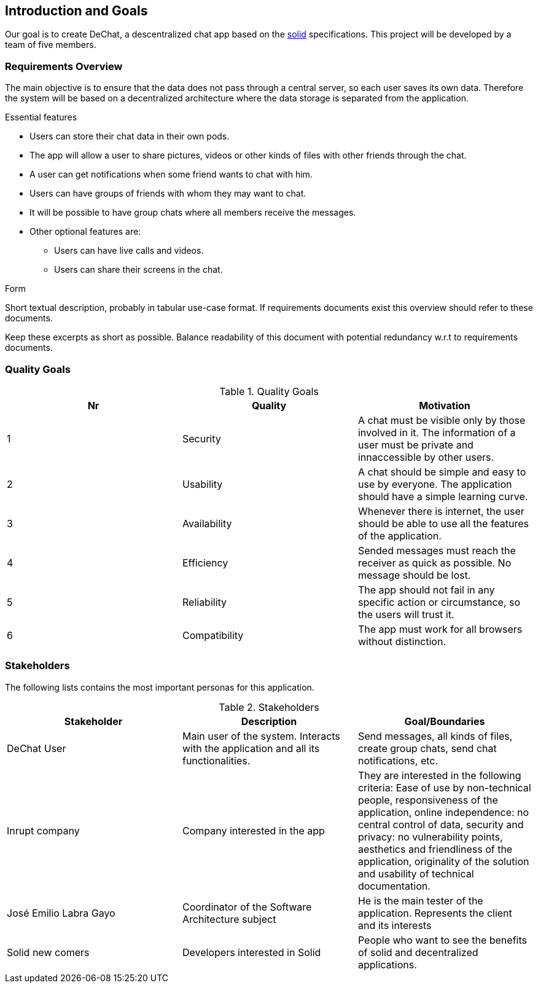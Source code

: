 [[section-introduction-and-goals]]
== Introduction and Goals

[role="arc42help"]
****
Our goal is to create DeChat, a descentralized chat app based on the https://solid.inrupt.com/[solid] specifications. This project will be developed by a team of five members.
****

=== Requirements Overview

[role="arc42help"]
****
The main objective is to ensure that the data does not pass through a central server, so each user saves its own data.
Therefore the system will be based on a decentralized architecture where the
data storage is separated from the application.

.Essential features

* Users can store their chat data in their own pods.
* The app will allow a user to share pictures, videos or other kinds of files with other friends through the chat.
* A user can get notifications when some friend wants to chat with him.
* Users can have groups of friends with whom they may want to chat.
* It will be possible to have group chats where all members receive the messages.
* Other optional features are:
** Users can have live calls and videos.
** Users can share their screens in the chat.

.Form
Short textual description, probably in tabular use-case format.
If requirements documents exist this overview should refer to these documents.

Keep these excerpts as short as possible. Balance readability of this document with potential redundancy w.r.t to requirements documents.
****

=== Quality Goals

[role="arc42help"]
****

.Quality Goals
|===
|Nr |Quality |Motivation

|1
|Security
|A chat must be visible only by those involved in it. The information of a user must be private and innaccessible by other users.

|2
|Usability
|A chat should be simple and easy to use by everyone. The application should have a simple learning curve.

|3
|Availability
|Whenever there is internet, the user should be able to use all the features of the application.

|4
|Efficiency
|Sended messages must reach the receiver as quick as possible. No message should be lost.

|5
|Reliability
|The app should not fail in any specific action or circumstance, so the users will trust it.

|6
|Compatibility
|The app must work for all browsers without distinction.

|===
****

=== Stakeholders

[role="arc42help"]
****
The following lists contains the most important personas for this application.

.Stakeholders
|===
|Stakeholder |Description |Goal/Boundaries

|DeChat User
|Main user of the system. Interacts with the application and all its functionalities.
|Send messages, all kinds of files, create group chats, send chat notifications, etc.

|Inrupt company
|Company interested in the app
|They are interested in the following criteria: Ease of use by non-technical people, responsiveness of the application, online independence: no central control of data, security and privacy: no vulnerability points, aesthetics and friendliness of the application, originality of the solution and usability of technical documentation.

|José Emilio Labra Gayo
|Coordinator of the Software Architecture subject
|He is the main tester of the application. Represents the client and its interests

|Solid new comers
|Developers interested in Solid
|People who want to see the benefits of solid and decentralized applications.

|===

****